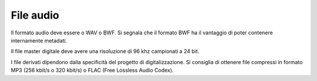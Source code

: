 File audio
==========

Il formato audio deve essere o WAV o BWF. Si segnala che il formato
BWF ha il vantaggio di poter contenere internamente metadati.

Il file master digitale deve avere una risoluzione di 96 khz campionati
a 24 bit.

I file derivati dipendono dalla specificità del progetto di
digitalizzazione. Si consiglia di ottenere file compressi in formato MP3
(256 kbit/s o 320 kbit/s) o FLAC (Free Lossless Audio Codex).
